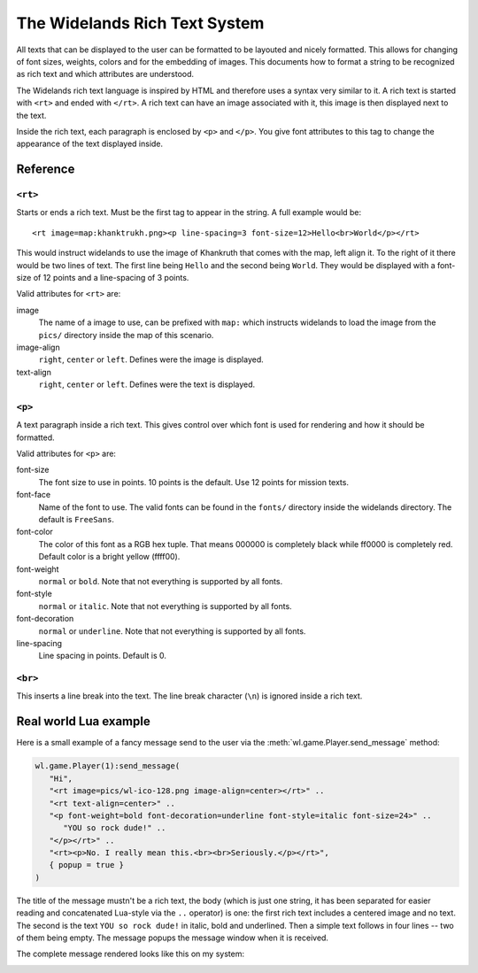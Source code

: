 The Widelands Rich Text System
==============================

All texts that can be displayed to the user can be formatted to be layouted
and nicely formatted. This allows for changing of font sizes, weights, colors
and for the embedding of images. This documents how to format a string to be
recognized as rich text and which attributes are understood. 

The Widelands rich text language is inspired by HTML and therefore uses a
syntax very similar to it. A rich text is started with ``<rt>`` and ended with
``</rt>``. A rich text can have an image associated with it, this image is
then displayed next to the text. 

Inside the rich text, each paragraph is enclosed by ``<p>`` and ``</p>``. You
give font attributes to this tag to change the appearance of the text
displayed inside. 

Reference
---------

``<rt>``
^^^^^^^^

Starts or ends a rich text. Must be the first tag to appear in the string. 
A full example would be::
   
   <rt image=map:khanktrukh.png><p line-spacing=3 font-size=12>Hello<br>World</p></rt>

This would instruct widelands to use the image of Khankruth that comes with
the map, left align it. To the right of it there would be two lines of text.
The first line being ``Hello`` and the second being ``World``. They would be
displayed with a font-size of 12 points and a line-spacing of 3 points.

Valid attributes for ``<rt>`` are:

image
   The name of a image to use, can be prefixed with ``map:`` which instructs
   widelands to load the image from the ``pics/`` directory inside the map of
   this scenario.

image-align
   ``right``, ``center`` or ``left``. Defines were the image is displayed.

text-align
   ``right``, ``center`` or ``left``. Defines were the text is displayed.


``<p>``
^^^^^^^^

A text paragraph inside a rich text. This gives control over which font is
used for rendering and how it should be formatted. 

Valid attributes for ``<p>`` are:

font-size
   The font size to use in points. 10 points is the default. Use 12 points for
   mission texts.

font-face
   Name of the font to use. The valid fonts can be found in the ``fonts/``
   directory inside the widelands directory. The default is ``FreeSans``.

font-color
   The color of this font as a RGB hex tuple. That means 000000 is completely
   black while ff0000 is completely red. Default color is a bright yellow
   (ffff00).

font-weight
   ``normal`` or ``bold``. Note that not everything is supported by all fonts.

font-style
   ``normal`` or ``italic``. Note that not everything is supported by all fonts.

font-decoration
   ``normal`` or ``underline``. Note that not everything is supported by all fonts.

line-spacing
   Line spacing in points. Default is 0.

``<br>``
^^^^^^^^

This inserts a line break into the text. The line break character (``\n``) is
ignored inside a rich text.

Real world Lua example
----------------------

Here is a small example of a fancy message send to the user via the
:meth:`wl.game.Player.send_message` method:

.. code-block:: lua

   wl.game.Player(1):send_message(
      "Hi",
      "<rt image=pics/wl-ico-128.png image-align=center></rt>" ..
      "<rt text-align=center>" ..
      "<p font-weight=bold font-decoration=underline font-style=italic font-size=24>" ..
         "YOU so rock dude!" ..
      "</p></rt>" ..
      "<rt><p>No. I really mean this.<br><br>Seriously.</p></rt>",
      { popup = true }
   )
   
The title of the message mustn't be a rich text, the body (which is just one
string, it has been separated for easier reading and concatenated Lua-style
via the ``..`` operator) is one: the first rich text includes a centered image
and no text. The second is the text ``YOU so rock dude!`` in italic, bold and
underlined. Then a simple text follows in four lines -- two of them being
empty. The message popups the message window when it is received. 

The complete message rendered looks like this on my system:

.. image:: images/fancymsg.png
   :scale: 100
   :alt: sample rendering
   :align: center


